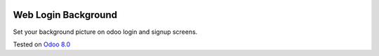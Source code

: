 .. image:: https://itpp.dev/images/infinity-readme.png
   :alt: Tested and maintained by IT Projects Labs
   :target: https://itpp.dev

Web Login Background
====================

Set your background picture on odoo login and signup screens.

Tested on `Odoo 8.0 <https://github.com/odoo/odoo/commit/7b7f3fa76a822f05283e36b40bdbc58793f84570>`_

